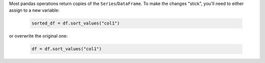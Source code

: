 Most pandas operations return copies of the ``Series``/``DataFrame``. To make the changes "stick",
you'll need to either assign to a new variable:

   .. code-block:: python

      sorted_df = df.sort_values("col1")


or overwrite the original one:

   .. code-block:: python

      df = df.sort_values("col1")

.. note::
